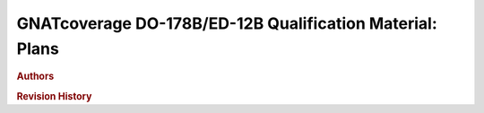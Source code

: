 =========================================================
GNATcoverage DO-178B/ED-12B Qualification Material: Plans
=========================================================

.. rubric:: Authors

.. csv-table::
   :delim: |
   :header: "Name", "Company", "Email"

   Matteo Bordin|AdaCore|bordin@adacore.com
   Olivier Hainque|AdaCore|hainque@adacore.com

.. rubric::  Revision History

.. csv-table::
   :delim: |
   :header: "Version #", "Comment"

   0.0 | To be filled-in

.. qmlink::

   Introduction
   Tool_Qualification_Plan
   Software_Configuration_Management_Plan
   Software_Quality_Assurance_Plan
